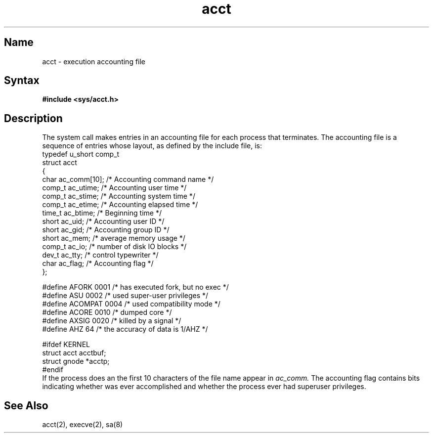 .\" SCCSID: @(#)acct.5	4.1	12/9/88
.TH acct 5 RISC
.SH Name
acct \- execution accounting file
.SH Syntax
.B #include <sys/acct.h>
.SH Description
.NXR "acct file" "format"
.NXAM "acct system call" "acct file"
The 
.MS acct 2
system call makes entries in an accounting file
for each process that terminates.
The accounting file is a sequence of entries whose layout,
as defined by the include file, is:
.EX 0
typedef u_short comp_t
struct  acct
{
        char    ac_comm[10];   /* Accounting command name */
        comp_t  ac_utime;      /* Accounting user time */
        comp_t  ac_stime;      /* Accounting system time */
        comp_t  ac_etime;      /* Accounting elapsed time */
        time_t  ac_btime;      /* Beginning time */
        short   ac_uid;        /* Accounting user ID */
        short   ac_gid;        /* Accounting group ID */
        short   ac_mem;        /* average memory usage */
        comp_t  ac_io;         /* number of disk IO blocks */
        dev_t   ac_tty;        /* control typewriter */
        char    ac_flag;       /* Accounting flag */
};

#define AFORK   0001    /* has executed fork, but no exec */
#define ASU     0002    /* used super-user privileges */
#define ACOMPAT 0004    /* used compatibility mode */
#define ACORE   0010    /* dumped core */
#define AXSIG   0020    /* killed by a signal */
#define AHZ     64      /* the accuracy of data is 1/AHZ */

#ifdef KERNEL
struct  acct    acctbuf;
struct  gnode   *acctp;
#endif
.EE
If the process does an 
.MS execve 2 ,
the first 10 characters of the file name appear in
.I ac_comm.
The accounting flag contains bits indicating whether 
.MS execve 2
was ever accomplished and whether the process ever had 
superuser privileges.
.SH See Also
acct(2), execve(2), sa(8)
